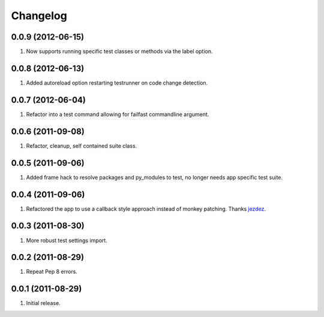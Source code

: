 Changelog
=========

0.0.9 (2012-06-15)
------------------
#. Now supports running specific test classes or methods via the label option.

0.0.8 (2012-06-13)
------------------
#. Added autoreload option restarting testrunner on code change detection.

0.0.7 (2012-06-04)
------------------
#. Refactor into a test command allowing for failfast commandline argument.

0.0.6 (2011-09-08)
------------------
#. Refactor, cleanup, self contained suite class.

0.0.5 (2011-09-06)
------------------
#. Added frame hack to resolve packages and py_modules to test, no longer needs app specific test suite.

0.0.4 (2011-09-06)
------------------
#. Refactored the app to use a callback style approach instead of monkey patching. Thanks `jezdez <https://github.com/jezdez>`_.

0.0.3 (2011-08-30)
------------------
#. More robust test settings import.

0.0.2 (2011-08-29)
------------------
#. Repeat Pep 8 errors.

0.0.1 (2011-08-29)
------------------
#. Initial release.

